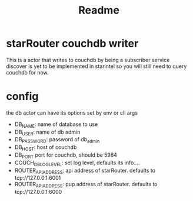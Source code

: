 #+title: Readme

* starRouter couchdb writer
This is a actor that writes  to couchdb by being a subscriber
service discover is yet to be implemented in starintel so you will still need to query couchdb for now.

* config
the db actor can have its options set by env or cli args
+ DB_NAME: name of database to use
+ DB_USER: name of db admin
+ DB_PASSWORD: password of db_admin
+ DB_HOST: host of couchdb
+ DB_PORT port for couchdb, should be 5984
+ COUCH_DB_LOG_LEVEL: set log level, defaults its info....
+ ROUTER_API_ADDRESS: api address of starRouter. defaults to tcp://127.0.0.1:6001
+ ROUTER_API_ADDRESS: pup address of starRouter. defaults to tcp://127.0.0.1:6000
